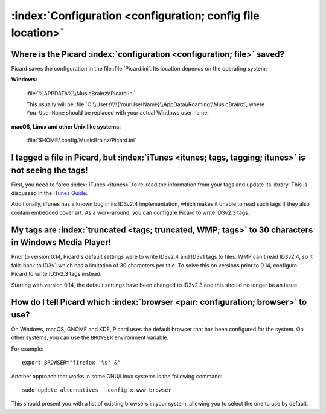 .. MusicBrainz Picard Documentation Project

:index:`Configuration <configuration; config file location>`
=============================================================

Where is the Picard :index:`configuration <configuration; file>` saved?
------------------------------------------------------------------------

Picard saves the configuration in the file :file:`Picard.ini`. Its location depends on the operating system:

**Windows:**

   :file:`%APPDATA%\\MusicBrainz\\Picard.ini`

   This usually will be :file:`C:\\Users\\\\{YourUserName}\\AppData\\Roaming\\MusicBrainz`, where ``YourUserName``
   should be replaced with your actual Windows user name.

**macOS, Linux and other Unix like systems:**

   :file:`$HOME/.config/MusicBrainz/Picard.ini`


I tagged a file in Picard, but :index:`iTunes <itunes; tags, tagging; itunes>` is not seeing the tags!
---------------------------------------------------------------------------------------------------------

First, you need to force :index:`iTunes <itunes>` to re-read the information from your tags and update its library. This is discussed in the `iTunes
Guide <https://musicbrainz.org/doc/iTunes_Guide>`_.

Additionally, iTunes has a known bug in its ID3v2.4 implementation, which makes it unable to read such tags if they also contain
embedded cover art. As a work-around, you can configure Picard to write ID3v2.3 tags.


My tags are :index:`truncated <tags; truncated, WMP; tags>` to 30 characters in Windows Media Player!
---------------------------------------------------------------------------------------------------------

Prior to version 0.14, Picard's default settings were to write ID3v2.4 and ID3v1 tags to files. WMP can't read ID3v2.4, so it falls
back to ID3v1 which has a limitation of 30 characters per title. To solve this on versions prior to 0.14, configure Picard to write
ID3v2.3 tags instead.

Starting with version 0.14, the default settings have been changed to ID3v2.3 and this should no longer be an issue.


How do I tell Picard which :index:`browser <pair: configuration; browser>` to use?
----------------------------------------------------------------------------------------------

On Windows, macOS, GNOME and KDE, Picard uses the default browser that has been configured for the system. On other systems, you can
use the ``BROWSER`` environment variable.

For example::

   export BROWSER="firefox '%s' &"

Another approach that works in some GNU/Linux systems is the following command::

   sudo update-alternatives --config x-www-browser

This should present you with a list of existing browsers in your system, allowing you to select the one to use by default.
